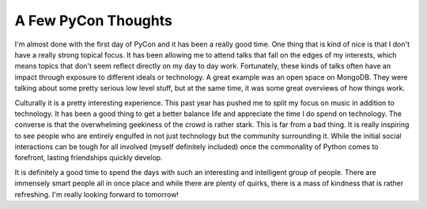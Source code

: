 ======================
 A Few PyCon Thoughts
======================

I'm almost done with the first day of PyCon and it has been a really
good time. One thing that is kind of nice is that I don't have a really
strong topical focus. It has been allowing me to attend talks that fall
on the edges of my interests, which means topics that don't seem reflect
directly on my day to day work. Fortunately, these kinds of talks often
have an impact through exposure to different ideals or technology. A
great example was an open space on MongoDB. They were talking about some
pretty serious low level stuff, but at the same time, it was some great
overviews of how things work.


Culturally it is a pretty interesting experience. This past year has
pushed me to split my focus on music in addition to technology. It has
been a good thing to get a better balance life and appreciate the time I
do spend on technology. The converse is that the overwhelming geekiness
of the crowd is rather stark. This is far from a bad thing. It is really
inspiring to see people who are entirely engulfed in not just technology
but the community surrounding it. While the initial social interactions
can be tough for all involved (myself definitely included) once the
commonality of Python comes to forefront, lasting friendships quickly
develop.


It is definitely a good time to spend the days with such an interesting
and intelligent group of people. There are immensely smart people all in
once place and while there are plenty of quirks, there is a mass of
kindness that is rather refreshing. I'm really looking forward to
tomorrow!


.. author:: default
.. categories:: code
.. tags:: Uncategorized
.. comments::
